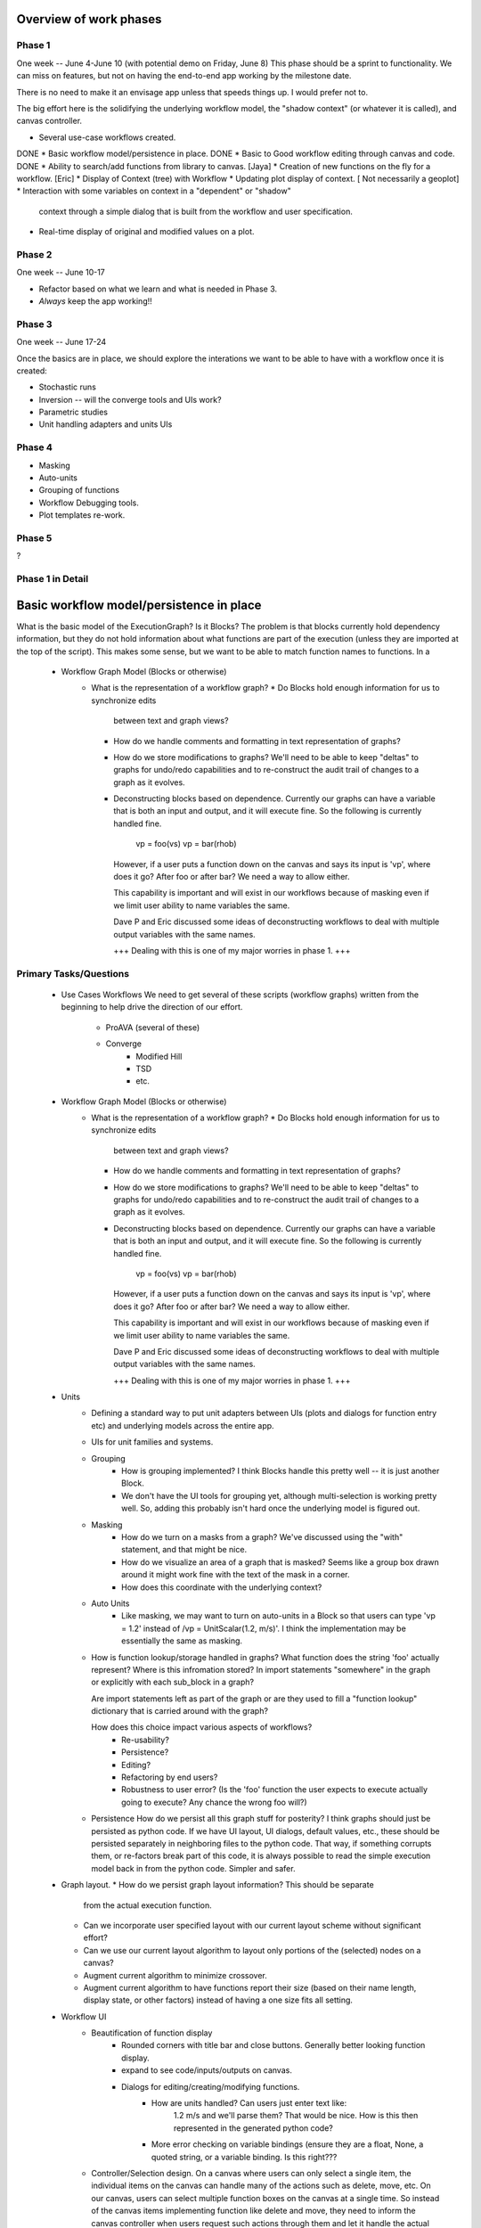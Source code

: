 Overview of work phases
=======================

Phase 1
-------
One week -- June 4-June 10 (with potential demo on Friday, June 8)
This phase should be a sprint to functionality.  We can miss on features, but
not on having the end-to-end app working by the milestone date.

There is no need to make it an envisage app unless that speeds things up.
I would prefer not to.

The big effort here is the solidifying the underlying workflow model, the
"shadow context" (or whatever it is called), and canvas controller.

* Several use-case workflows created.
DONE * Basic workflow model/persistence in place.
DONE * Basic to Good workflow editing through canvas and code.
DONE * Ability to search/add functions from library to canvas.
[Jaya] * Creation of new functions on the fly for a workflow.
[Eric] * Display of Context (tree) with Workflow
* Updating plot display of context. [ Not necessarily a geoplot]
* Interaction with some variables on context in a "dependent" or "shadow"
  context through a simple dialog that is built from the workflow and user
  specification.
* Real-time display of original and modified values on a plot.

Phase 2
--------
One week -- June 10-17

* Refactor based on what we learn and what is needed in Phase 3.
* *Always* keep the app working!!

Phase 3
---------
One week -- June 17-24

Once the basics are in place, we should explore the interations we want to be
able to have with a workflow once it is created:

* Stochastic runs
* Inversion -- will the converge tools and UIs work?
* Parametric studies
* Unit handling adapters and units UIs


Phase 4
---------
* Masking
* Auto-units
* Grouping of functions
* Workflow Debugging tools.
* Plot templates re-work.

Phase 5
--------
?

Phase 1 in Detail
-----------------

Basic workflow model/persistence in place
=========================================

What is the basic model of the ExecutionGraph?  Is it Blocks?  The problem is
that blocks currently hold dependency information, but they do not hold
information about what functions are part of the execution (unless they are
imported at the top of the script).  This makes some sense, but we want to be
able to match function names to functions.  In a

    * Workflow Graph Model (Blocks or otherwise)
        * What is the representation of a workflow graph?
          * Do Blocks hold enough information for us to synchronize edits
            between text and graph views?

          * How do we handle comments and formatting in text representation of
            graphs?

          * How do we store modifications to graphs?
            We'll need to be able to keep "deltas" to graphs for undo/redo
            capabilities and to re-construct the audit trail of changes to
            a graph as it evolves.

          * Deconstructing blocks based on dependence.
            Currently our graphs can have a variable that is both an input
            and output, and it will execute fine.  So the following is
            currently handled fine.

                vp = foo(vs)
                vp = bar(rhob)

            However, if a user puts a function down on the canvas and says its
            input is 'vp', where does it go?  After foo or after bar?  We need
            a way to allow either.

            This capability is important and will exist in our workflows
            because of masking even if we limit user ability to name variables
            the same.

            Dave P and Eric discussed some ideas of deconstructing workflows to
            deal with multiple output variables with the same names.

            +++ Dealing with this is one of my major worries in phase 1. +++



Primary Tasks/Questions
-----------------------

    * Use Cases Workflows
      We need to get several of these scripts (workflow graphs) written from
      the beginning to help drive the direction of our effort.
        * ProAVA (several of these)
        * Converge
            * Modified Hill
            * TSD
            * etc.

    * Workflow Graph Model (Blocks or otherwise)
        * What is the representation of a workflow graph?
          * Do Blocks hold enough information for us to synchronize edits
            between text and graph views?

          * How do we handle comments and formatting in text representation of
            graphs?

          * How do we store modifications to graphs?
            We'll need to be able to keep "deltas" to graphs for undo/redo
            capabilities and to re-construct the audit trail of changes to
            a graph as it evolves.

          * Deconstructing blocks based on dependence.
            Currently our graphs can have a variable that is both an input
            and output, and it will execute fine.  So the following is
            currently handled fine.

                vp = foo(vs)
                vp = bar(rhob)

            However, if a user puts a function down on the canvas and says its
            input is 'vp', where does it go?  After foo or after bar?  We need
            a way to allow either.

            This capability is important and will exist in our workflows
            because of masking even if we limit user ability to name variables
            the same.

            Dave P and Eric discussed some ideas of deconstructing workflows to
            deal with multiple output variables with the same names.

            +++ Dealing with this is one of my major worries in phase 1. +++

    * Units
        * Defining a standard way to put unit adapters between UIs
          (plots and dialogs for function entry etc) and underlying models
          across the entire app.

        * UIs for unit families and systems.

        * Grouping
            * How is grouping implemented?
              I think Blocks handle this pretty well -- it is just another
              Block.
            * We don't have the UI tools for grouping yet, although
              multi-selection is working pretty well.  So, adding this probably
              isn't hard once the underlying model is figured out.

        * Masking
            * How do we turn on a masks from a graph?
              We've discussed using the "with" statement, and that might be
              nice.
            * How do we visualize an area of a graph that is masked?
              Seems like a group box drawn around it might work fine with the
              text of the mask in a corner.
            * How does this coordinate with the underlying context?

        * Auto Units
            * Like masking, we may want to turn on auto-units in a Block so that
              users can type 'vp = 1.2' instead of /vp = UnitScalar(1.2, m/s)'.
              I think the implementation may be essentially the same as
              masking.

        * How is function lookup/storage handled in graphs?
          What function does the string 'foo' actually represent?  Where is this
          infromation stored?  In import statements "somewhere" in the graph or
          explicitly with each sub_block in a graph?

          Are import statements left as part of the graph or are they used to
          fill a "function lookup" dictionary that is carried around with the
          graph?

          How does this choice impact various aspects of workflows?
              * Re-usability?
              * Persistence?
              * Editing?
              * Refactoring by end users?
              * Robustness to user error? (Is the 'foo' function the user expects
                to execute actually going to execute?  Any chance the wrong foo
                will?)

        * Persistence
          How do we persist all this graph stuff for posterity?
          I think graphs should just be persisted as python code.  If we have
          UI layout, UI dialogs, default values, etc., these should be
          persisted separately in neighboring files to the python code.  That
          way, if something corrupts them, or re-factors break part of this
          code, it is always possible to read the simple execution model back
          in from the python code.  Simpler and safer.

    * Graph layout.
      * How do we persist graph layout information?  This should be separate
        from the actual execution function.
      * Can we incorporate user specified layout with our current layout
        scheme without significant effort?
      * Can we use our current layout algorithm to layout only portions of
        the (selected) nodes on a canvas?
      * Augment current algorithm to minimize crossover.
      * Augment current algorithm to have functions report their size (based
        on their name length, display state, or other factors) instead of
        having a one size fits all setting.

    * Workflow UI
        * Beautification of function display
            * Rounded corners with title bar and close buttons.
              Generally better looking function display.
            * expand to see code/inputs/outputs on canvas.
            * Dialogs for editing/creating/modifying functions.
                * How are units handled?  Can users just enter text like:
                    1.2 m/s and we'll parse them?  That would be nice.  How
                    is this then represented in the generated python code?
                * More error checking on variable bindings (ensure they are
                  a float, None, a quoted string, or a variable binding.
                  Is this right???

        * Controller/Selection design.
          On a canvas where users can only select a single item, the individual
          items on the canvas can handle many of the actions such as delete,
          move, etc.  On our canvas, users can select multiple function boxes on
          the canvas at a single time.  So instead of the canvas items
          implementing function like delete and move, they need to inform the
          canvas controller when users request such actions through them and let
          it handle the actual action.

          So, how do items on the canvas find the controller?  Is it a attribute
          that is set on them?  Do they ask their parent?  Currently,
          EnableFunctionBox has a controller property on it that looks for the
          controller by chaining up through its parent container.  Is this the
          best design?  (Even if it is, the method should move somewhere
          else...)  How about mutliple controllers being found?  Should we name
          this something besides "controller" (canvas_controller?).

          In a related issue, the selection manager is separate from the
          controller.  I am not sure if the selection management should be left
          to the controller instead of in the container.  Seems like it might be
          nicer.

        * Fixes of enable.
            * There is some strange hitch in drag operations that occasionally
              occurs.  Get rid of it.
            * Event handling order for enable containers needs a little work
              to mak
        * Unbound variables indicators on functions.
            * function displays should have an icon that indicates if there
              are unsatisfied inputs on a function -- if it has an active
              Context.  If the workflow is being edited without an active
              context (which should be possible), then these should not be
              active.

        * Dependency help.
          There should be a mode where, when a user clicks on a block, either
          all of the functions it depends on are highlighted, or all the
          functions it feeds are highlighted.

        * Gridlines on the canvas
        * Scroll bars on canvas
        * Zoomed out view of the canvas that shows the entire canvas -- not
          just the part being edited.  This should be a separate widget that
          can be viewed or hidden like the Variable View, Code View, etc.

        * Significant Debugging feedback
            * Usesrs can click on a graph edge to plot the values on it.

            * If users click on a value in the "Variable explorer UI", the
              functions on the canvas should temporarily "flash".  Also, the
              lines in the text display of the workflow should get a "highlight"
              color.

        * Expand Functions
          Users can see an expanded view of widgets showing input output ports
          and or code of function.  If a function is "expanded", an entire
          canvas relayout so that other functions move to make room.  It'd
          be really nice if this were animated.

        * Get rid of function dialogs
          I'd love for us to get rid of dialogs all together and have the
          function displays become the dialogs.  Users could expand multiple
          functions to see their code or input/output mappings at the same time.
          Some of the widgets we need would be easily implemented as Enable
          components if it proves to hard to embed native controls.

        * "Scissor" Tool
          Named for OpenGL Scissors which allow you to make a view port that
          displays different information in it as you move it around the
          canvas.  For example, a "code" scissors would show you the code
          for any function under the scissor box.  As the box moved away from
          the function, it would snap back to the standard view for the
          canvas.

        * Progress meter for long running workflows.
          This shouldn't prevent the user from viewing already calculated
          values.

    * Function Library
        * There are going to be several types of functions.  One approach would
          be to have:
            * Standard library functions.
            * User library functions.
            * Perhaps project or even graph specific functions that users
              may create.

          Other possbilities are to have groups of libraries for different
          regions (Gulf of Mexico, North Sea, Alaska, etc.)

        * Editing
          Users can't directly edit standard library functions, but they are
          likely to want to use a standard function as a template that they
          modify.  This should be simple.  They can edit the function, but
          the UI warns that the function is actually a new one in their user
          library.

          There are all sorts of re-factorings someone may want to do.  They
          find a bug in a standard function and want their user function to
          override it in all of their workflows (even existing ones that they
          pull up).

        * Searching
          All of these libraries are searchable.  Users should be able to add
          new modules or new directories to be searched for user functions.

          We already have a simple search mechanism, but it could be improved.
          The first step is to improve where it looks for functions and allowing
          the user to modify this through a UI.  The 2nd step is to have
          a full index search of the function docs.


        * Sharing workflows with others
          When sending a workflow to another person, we'll have to be careful
          to check for functions from the user's library that may need to
          ship along with the workflow.

        * Repositories.
          Users will want to upload/download functions fro

    * Contexts
        * Implementations on all of this should start light so that we can
          try things out fast.  Keep in mind that most of the work we need
          to do here only has to implement a small interface.  Working with
          this small interface and light weight implementations as we try
          things out will allow us to move quickly.  If we decide to use
          an existing implementation as we evolve, we can make that decision
          then.

        * How do we ensure Contexts can be as fast as possible?
          Ability to disable notification completely or queue notifications is
          critical.

          Note: We should never have the requirement that a Workflow operates
          only on one of our Contexts.  It should also work on a bare dictionary
          (or anything else with a dictionary interface) to provide maximum
          flexibility to the end user.  If we break this contract, we need a
          very very good reason to do it.

        * "Multi-contexts"
          In the original implementation of contexts, there was the ability
          to put two contexts next to each other and "chain together" lookup
          and control how assignments into the multi-context where parceled out
          into the various underlying contexts.  I believe this will be
          important again to control graph execution (default value context,
          data context, function lookup context for example) and probably
          other places.

        * "Dependent" or "Shadow" contexts.
          One version of a multi-context would be a "foreground" context
          that is "dependent" on a "background" context for some of its
          variables.  However, any new assignments that overwrite a variable
          that is in the "background" context is instead written into the
          "foreground" context.  Subsequent reads of this variable from the
          context would produce the value from the foreground instead of the
          background context.

          You can continue this process so that the foreground becomes the
          background context of another context, and so on.  I believe this
          is a handy way to deal with "trial" data scenarios, parametric
          studies, stochastic studies, as well as keeping historic data
          recoverable as a workflow evolves during user edits or whatever.

        * Index Grouping.
          Geophysics needs the concept of groups of variables that are
          associated with a particular index.  This is important for
          visualization

          Dan B. has implemented some code that should

        * Masking Adapters
          Get masks implemented.  These were partially implemented in the
          previous version of NumericContext, and getting them working again
          shouldn't be difficult.  I am more concerned about how they will
          be applied in the workflow graph than I am in their implementation
          here.

          For now, lets not worry about the complexity of a mask on one group
          applying to another.  Just get masks on a specific group working.
          A further step improvment might be to allow different masks for
          different groups active at the same time.

        * Auto-unit Adapters
          In a shell or interpreter prompt environment, and auto-uniting
          system can be helpful to a user.  If they type 'vs = 1.2' the
          system automatically assumes a set of units based on the name
          'vs'.  This is easy to do, and we should explore whether users
          like it.  Also, it may work its way into the way we write blocks.

        * Numeric Pipeline ideas
          All the notions of Numeric pipelines should be layered on top
          of contexts.  This will be very important to flexible/interactive
          graphics as we progress.  We'll leave this to a later phase of
          effort.

    * Context UI
        * Display a context in a simple treee UI.
          All the code from the original numeric context demo "should" work for
          this.  Just get a simple tree up and working.
        * Tie this to canvas so selecting items on tree will light up or
          temporarily flash the functions or ports that they are related to.

    * How do we couple tie a workflow and a context together for:

        * UI Display?
        * Persistence?

      And, how tightly coupled are these things anyway?  The looser the better
      I believe.

    * Plotting
        * Templates
        * Plotting the same data "ghosted" from different contexts for trial
          data.

    * ExecutionManagers
        * Interactor
        * Stochastic
        * Parametric
        * Inversion
        * Interpreter?

        * Storage mechanism for stochastic and parametric studies.

    * How can a user build/save a custom UI for:
        * Functions?
        * Workflows?



The Goal
--------

Phase I
-------


Building Models
---------------

Easy Exploration
================

Comparing Models
----------------

Auditing Results
----------------

Block Model
-----------

A function block needs to carry around the following information:

    1. The name and location of its underlying python function.
       The function provides the following:
           * The names of its input variables which are available by
             interogating the function.
           * The names of its output variables on the function.  This is a little
             trickier, but it is possible to do a "good job" by parsing the
             function and looking for its return argument.  Many many times this
             will be somthing like ``return (vp, vs)``, so you know that ``vp``
             and ``vs`` are the return variables.
             For functions that are decorated with has_units, it is even easier
             because the outputs are explicitly defined.
           * What is the import statement needed to get the function?
    2. The name of the function on the canvas (may differ from the actual name).

    3. The variables hooked up to (passed into) the function inputs.
    4. The variables hooked up to the function outputs.

